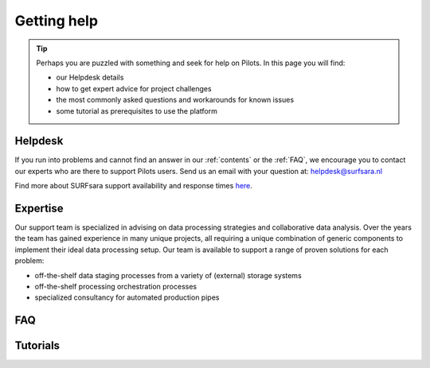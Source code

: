 .. _getting-help:

************
Getting help
************

.. Tip:: Perhaps you are puzzled with something and seek for help on Pilots. In this page you will find:

     * our Helpdesk details
     * how to get expert advice for project challenges
     * the most commonly asked questions and workarounds for known issues
     * some tutorial as prerequisites to use the platform


.. _helpdesk:

========
Helpdesk
========

If you run into problems and cannot find an answer in our :ref:`contents` or the
:ref:`FAQ`, we encourage you to contact our experts who are there to support
Pilots users. Send us an email with your question at:
helpdesk@surfsara.nl

Find more about SURFsara support availability and response times `here`_.


.. _expertise:

=========
Expertise
=========

Our support team is specialized in advising on data processing strategies and
collaborative data analysis. Over the years the team has gained experience in
many unique projects, all requiring a unique combination of generic components
to implement their ideal data processing setup. Our team is available to support
a range of proven solutions for each problem:

* off-the-shelf data staging processes from a variety of (external) storage systems
* off-the-shelf processing orchestration processes
* specialized consultancy for automated production pipes


.. _FAQ:

===
FAQ
===


.. _tutorials:

=========
Tutorials
=========


.. seealso:: Still need help? Contact :ref:`our helpdesk <helpdesk>`

.. Links:

.. _`Here`: https://www.surf.nl/en/purchasing-platforms-from-surfsara/helpdesk-surfsara-platforms

